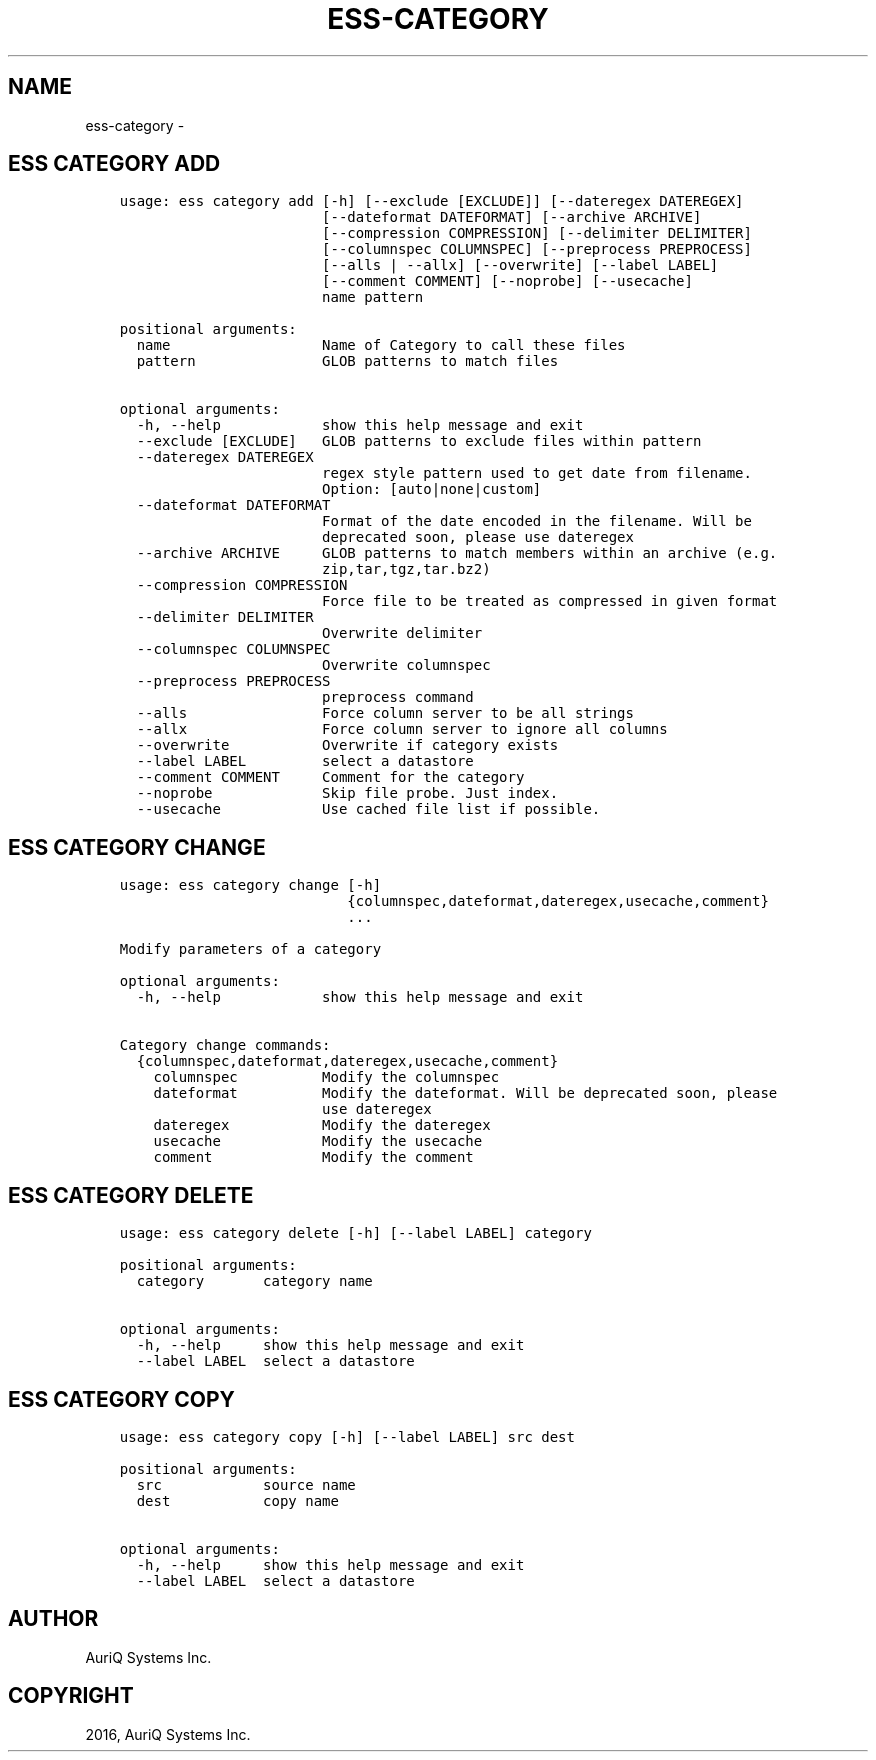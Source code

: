.\" Man page generated from reStructuredText.
.
.TH "ESS-CATEGORY" "1" "October 06, 2016" "3.2.0" ""
.SH NAME
ess-category \- 
.
.nr rst2man-indent-level 0
.
.de1 rstReportMargin
\\$1 \\n[an-margin]
level \\n[rst2man-indent-level]
level margin: \\n[rst2man-indent\\n[rst2man-indent-level]]
-
\\n[rst2man-indent0]
\\n[rst2man-indent1]
\\n[rst2man-indent2]
..
.de1 INDENT
.\" .rstReportMargin pre:
. RS \\$1
. nr rst2man-indent\\n[rst2man-indent-level] \\n[an-margin]
. nr rst2man-indent-level +1
.\" .rstReportMargin post:
..
.de UNINDENT
. RE
.\" indent \\n[an-margin]
.\" old: \\n[rst2man-indent\\n[rst2man-indent-level]]
.nr rst2man-indent-level -1
.\" new: \\n[rst2man-indent\\n[rst2man-indent-level]]
.in \\n[rst2man-indent\\n[rst2man-indent-level]]u
..
.SH ESS CATEGORY ADD
.INDENT 0.0
.INDENT 3.5
.sp
.nf
.ft C
usage: ess category add [\-h] [\-\-exclude [EXCLUDE]] [\-\-dateregex DATEREGEX]
                        [\-\-dateformat DATEFORMAT] [\-\-archive ARCHIVE]
                        [\-\-compression COMPRESSION] [\-\-delimiter DELIMITER]
                        [\-\-columnspec COLUMNSPEC] [\-\-preprocess PREPROCESS]
                        [\-\-alls | \-\-allx] [\-\-overwrite] [\-\-label LABEL]
                        [\-\-comment COMMENT] [\-\-noprobe] [\-\-usecache]
                        name pattern

positional arguments:
  name                  Name of Category to call these files
  pattern               GLOB patterns to match files

optional arguments:
  \-h, \-\-help            show this help message and exit
  \-\-exclude [EXCLUDE]   GLOB patterns to exclude files within pattern
  \-\-dateregex DATEREGEX
                        regex style pattern used to get date from filename.
                        Option: [auto|none|custom]
  \-\-dateformat DATEFORMAT
                        Format of the date encoded in the filename. Will be
                        deprecated soon, please use dateregex
  \-\-archive ARCHIVE     GLOB patterns to match members within an archive (e.g.
                        zip,tar,tgz,tar.bz2)
  \-\-compression COMPRESSION
                        Force file to be treated as compressed in given format
  \-\-delimiter DELIMITER
                        Overwrite delimiter
  \-\-columnspec COLUMNSPEC
                        Overwrite columnspec
  \-\-preprocess PREPROCESS
                        preprocess command
  \-\-alls                Force column server to be all strings
  \-\-allx                Force column server to ignore all columns
  \-\-overwrite           Overwrite if category exists
  \-\-label LABEL         select a datastore
  \-\-comment COMMENT     Comment for the category
  \-\-noprobe             Skip file probe. Just index.
  \-\-usecache            Use cached file list if possible.
.ft P
.fi
.UNINDENT
.UNINDENT
.SH ESS CATEGORY CHANGE
.INDENT 0.0
.INDENT 3.5
.sp
.nf
.ft C
usage: ess category change [\-h]
                           {columnspec,dateformat,dateregex,usecache,comment}
                           ...

Modify parameters of a category

optional arguments:
  \-h, \-\-help            show this help message and exit

Category change commands:
  {columnspec,dateformat,dateregex,usecache,comment}
    columnspec          Modify the columnspec
    dateformat          Modify the dateformat. Will be deprecated soon, please
                        use dateregex
    dateregex           Modify the dateregex
    usecache            Modify the usecache
    comment             Modify the comment
.ft P
.fi
.UNINDENT
.UNINDENT
.SH ESS CATEGORY DELETE
.INDENT 0.0
.INDENT 3.5
.sp
.nf
.ft C
usage: ess category delete [\-h] [\-\-label LABEL] category

positional arguments:
  category       category name

optional arguments:
  \-h, \-\-help     show this help message and exit
  \-\-label LABEL  select a datastore
.ft P
.fi
.UNINDENT
.UNINDENT
.SH ESS CATEGORY COPY
.INDENT 0.0
.INDENT 3.5
.sp
.nf
.ft C
usage: ess category copy [\-h] [\-\-label LABEL] src dest

positional arguments:
  src            source name
  dest           copy name

optional arguments:
  \-h, \-\-help     show this help message and exit
  \-\-label LABEL  select a datastore
.ft P
.fi
.UNINDENT
.UNINDENT
.SH AUTHOR
AuriQ Systems Inc.
.SH COPYRIGHT
2016, AuriQ Systems Inc.
.\" Generated by docutils manpage writer.
.
